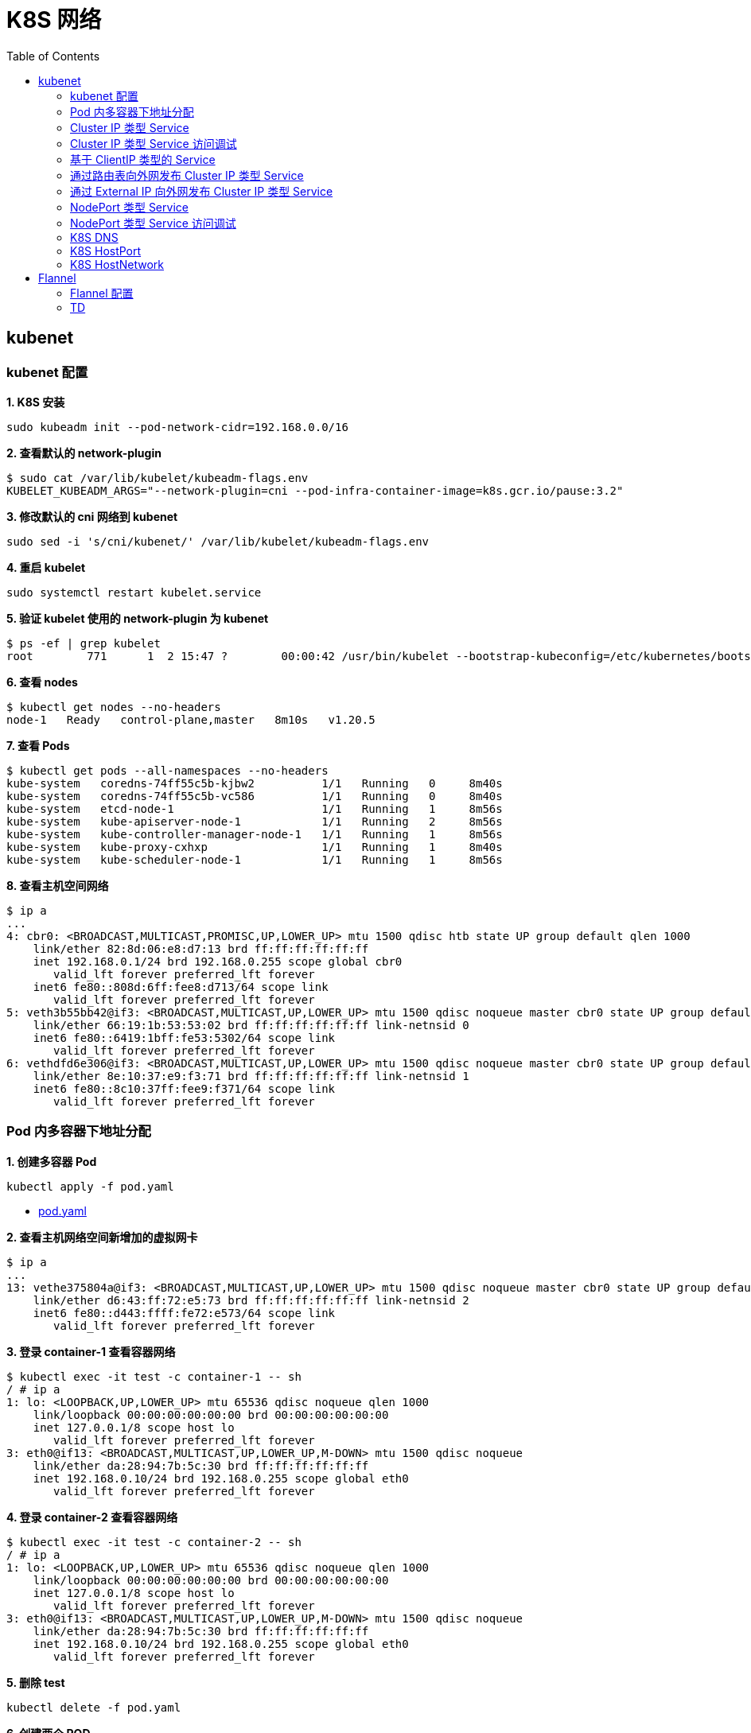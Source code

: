 = K8S 网络 
:toc: manual

== kubenet

=== kubenet 配置

[source, bash]
.*1. K8S 安装*
----
sudo kubeadm init --pod-network-cidr=192.168.0.0/16
----

[source, bash]
.*2. 查看默认的 network-plugin*
----
$ sudo cat /var/lib/kubelet/kubeadm-flags.env
KUBELET_KUBEADM_ARGS="--network-plugin=cni --pod-infra-container-image=k8s.gcr.io/pause:3.2"
----

[source, bash]
.*3. 修改默认的 cni 网络到 kubenet*
----
sudo sed -i 's/cni/kubenet/' /var/lib/kubelet/kubeadm-flags.env
----

[source, bash]
.*4. 重启 kubelet*
----
sudo systemctl restart kubelet.service
----

[source, bash]
.*5. 验证 kubelet 使用的 network-plugin 为 kubenet*
----
$ ps -ef | grep kubelet
root        771      1  2 15:47 ?        00:00:42 /usr/bin/kubelet --bootstrap-kubeconfig=/etc/kubernetes/bootstrap-kubelet.conf --kubeconfig=/etc/kubernetes/kubelet.conf --config=/var/lib/kubelet/config.yaml --network-plugin=kubenet --pod-infra-container-image=k8s.gcr.io/pause:3.2
----

[source, bash]
.*6. 查看 nodes*
----
$ kubectl get nodes --no-headers
node-1   Ready   control-plane,master   8m10s   v1.20.5
----

[source, bash]
.*7. 查看 Pods*
----
$ kubectl get pods --all-namespaces --no-headers
kube-system   coredns-74ff55c5b-kjbw2          1/1   Running   0     8m40s
kube-system   coredns-74ff55c5b-vc586          1/1   Running   0     8m40s
kube-system   etcd-node-1                      1/1   Running   1     8m56s
kube-system   kube-apiserver-node-1            1/1   Running   2     8m56s
kube-system   kube-controller-manager-node-1   1/1   Running   1     8m56s
kube-system   kube-proxy-cxhxp                 1/1   Running   1     8m40s
kube-system   kube-scheduler-node-1            1/1   Running   1     8m56s
----

[source, bash]
.*8. 查看主机空间网络*
----
$ ip a
...
4: cbr0: <BROADCAST,MULTICAST,PROMISC,UP,LOWER_UP> mtu 1500 qdisc htb state UP group default qlen 1000
    link/ether 82:8d:06:e8:d7:13 brd ff:ff:ff:ff:ff:ff
    inet 192.168.0.1/24 brd 192.168.0.255 scope global cbr0
       valid_lft forever preferred_lft forever
    inet6 fe80::808d:6ff:fee8:d713/64 scope link 
       valid_lft forever preferred_lft forever
5: veth3b55bb42@if3: <BROADCAST,MULTICAST,UP,LOWER_UP> mtu 1500 qdisc noqueue master cbr0 state UP group default 
    link/ether 66:19:1b:53:53:02 brd ff:ff:ff:ff:ff:ff link-netnsid 0
    inet6 fe80::6419:1bff:fe53:5302/64 scope link 
       valid_lft forever preferred_lft forever
6: vethdfd6e306@if3: <BROADCAST,MULTICAST,UP,LOWER_UP> mtu 1500 qdisc noqueue master cbr0 state UP group default 
    link/ether 8e:10:37:e9:f3:71 brd ff:ff:ff:ff:ff:ff link-netnsid 1
    inet6 fe80::8c10:37ff:fee9:f371/64 scope link 
       valid_lft forever preferred_lft forever
----

=== Pod 内多容器下地址分配

[source, bash]
.*1. 创建多容器 Pod*
----
kubectl apply -f pod.yaml 
----

* link:files/pod.yaml[pod.yaml]

[source, bash]
.*2. 查看主机网络空间新增加的虚拟网卡*
----
$ ip a
...
13: vethe375804a@if3: <BROADCAST,MULTICAST,UP,LOWER_UP> mtu 1500 qdisc noqueue master cbr0 state UP group default 
    link/ether d6:43:ff:72:e5:73 brd ff:ff:ff:ff:ff:ff link-netnsid 2
    inet6 fe80::d443:ffff:fe72:e573/64 scope link 
       valid_lft forever preferred_lft forever
----

[source, bash]
.*3. 登录 container-1 查看容器网络*
----
$ kubectl exec -it test -c container-1 -- sh
/ # ip a
1: lo: <LOOPBACK,UP,LOWER_UP> mtu 65536 qdisc noqueue qlen 1000
    link/loopback 00:00:00:00:00:00 brd 00:00:00:00:00:00
    inet 127.0.0.1/8 scope host lo
       valid_lft forever preferred_lft forever
3: eth0@if13: <BROADCAST,MULTICAST,UP,LOWER_UP,M-DOWN> mtu 1500 qdisc noqueue 
    link/ether da:28:94:7b:5c:30 brd ff:ff:ff:ff:ff:ff
    inet 192.168.0.10/24 brd 192.168.0.255 scope global eth0
       valid_lft forever preferred_lft forever
----

[source, bash]
.*4. 登录 container-2 查看容器网络*
----
$ kubectl exec -it test -c container-2 -- sh
/ # ip a
1: lo: <LOOPBACK,UP,LOWER_UP> mtu 65536 qdisc noqueue qlen 1000
    link/loopback 00:00:00:00:00:00 brd 00:00:00:00:00:00
    inet 127.0.0.1/8 scope host lo
       valid_lft forever preferred_lft forever
3: eth0@if13: <BROADCAST,MULTICAST,UP,LOWER_UP,M-DOWN> mtu 1500 qdisc noqueue 
    link/ether da:28:94:7b:5c:30 brd ff:ff:ff:ff:ff:ff
    inet 192.168.0.10/24 brd 192.168.0.255 scope global eth0
       valid_lft forever preferred_lft forever
----

[source, bash]
.*5. 删除 test*
----
kubectl delete -f pod.yaml 
----

[source, bash]
.*6. 创建两个 POD*
----
kubectl apply -f deployment.yaml
----

* link:files/deployment.yaml[deployment.yaml]

[source, bash]
.*7. 查看主机网络空间新增加的虚拟接口*
----
$ ip a
...
14: vethe3d49bdf@if3: <BROADCAST,MULTICAST,UP,LOWER_UP> mtu 1500 qdisc noqueue master cbr0 state UP group default 
    link/ether 7a:0b:0b:e6:ed:55 brd ff:ff:ff:ff:ff:ff link-netnsid 2
    inet6 fe80::780b:bff:fee6:ed55/64 scope link 
       valid_lft forever preferred_lft forever
15: veth437f1591@if3: <BROADCAST,MULTICAST,UP,LOWER_UP> mtu 1500 qdisc noqueue master cbr0 state UP group default 
    link/ether 66:9f:3f:3e:e7:f6 brd ff:ff:ff:ff:ff:ff link-netnsid 3
    inet6 fe80::649f:3fff:fe3e:e7f6/64 scope link 
       valid_lft forever preferred_lft forever
----

[source, bash]
.*9. 查看 POD  1 网络*
----
$ kubectl exec -it test-6dbc498c76-n4sss -c container-1 -- sh
/ # ip a
1: lo: <LOOPBACK,UP,LOWER_UP> mtu 65536 qdisc noqueue qlen 1000
    link/loopback 00:00:00:00:00:00 brd 00:00:00:00:00:00
    inet 127.0.0.1/8 scope host lo
       valid_lft forever preferred_lft forever
3: eth0@if14: <BROADCAST,MULTICAST,UP,LOWER_UP,M-DOWN> mtu 1500 qdisc noqueue 
    link/ether e2:a0:5c:6a:43:2f brd ff:ff:ff:ff:ff:ff
    inet 192.168.0.11/24 brd 192.168.0.255 scope global eth0
       valid_lft forever preferred_lft forever
----

[source, bash]
.*10. 查看 POD 2 网络*
----
$ kubectl exec -it test-6dbc498c76-46vk6 -c container-1 -- sh
/ # ip a
1: lo: <LOOPBACK,UP,LOWER_UP> mtu 65536 qdisc noqueue qlen 1000
    link/loopback 00:00:00:00:00:00 brd 00:00:00:00:00:00
    inet 127.0.0.1/8 scope host lo
       valid_lft forever preferred_lft forever
3: eth0@if15: <BROADCAST,MULTICAST,UP,LOWER_UP,M-DOWN> mtu 1500 qdisc noqueue 
    link/ether 36:c5:0b:93:be:a4 brd ff:ff:ff:ff:ff:ff
    inet 192.168.0.12/24 brd 192.168.0.255 scope global eth0
       valid_lft forever preferred_lft forever
----

[source, bash]
.*11. K8S 节点上 tcpdump 捕获 icmp 包*
----
sudo tcpdump -nni cbr0 icmp
----

[source, bash]
.*12. 在 POD 1 的 container-1 容器 ping POD 2 的 container-1*
----
ping 192.168.0.12
----

=== Cluster IP 类型 Service 

[source, bash]
.*1. 查看 Service IP 段*
----
$ ps -ef | grep apiserver | grep service-cluster-ip-range
root       5626   5597  4 20:43 ?        00:06:25 kube-apiserver --advertise-address=10.1.10.9 --allow-privileged=true --authorization-mode=Node,RBAC --client-ca-file=/etc/kubernetes/pki/ca.crt --enable-admission-plugins=NodeRestriction --enable-bootstrap-token-auth=true --etcd-cafile=/etc/kubernetes/pki/etcd/ca.crt --etcd-certfile=/etc/kubernetes/pki/apiserver-etcd-client.crt --etcd-keyfile=/etc/kubernetes/pki/apiserver-etcd-client.key --etcd-servers=https://127.0.0.1:2379 --insecure-port=0 --kubelet-client-certificate=/etc/kubernetes/pki/apiserver-kubelet-client.crt --kubelet-client-key=/etc/kubernetes/pki/apiserver-kubelet-client.key --kubelet-preferred-address-types=InternalIP,ExternalIP,Hostname --proxy-client-cert-file=/etc/kubernetes/pki/front-proxy-client.crt --proxy-client-key-file=/etc/kubernetes/pki/front-proxy-client.key --requestheader-allowed-names=front-proxy-client --requestheader-client-ca-file=/etc/kubernetes/pki/front-proxy-ca.crt --requestheader-extra-headers-prefix=X-Remote-Extra- --requestheader-group-headers=X-Remote-Group --requestheader-username-headers=X-Remote-User --secure-port=6443 --service-account-issuer=https://kubernetes.default.svc.cluster.local --service-account-key-file=/etc/kubernetes/pki/sa.pub --service-account-signing-key-file=/etc/kubernetes/pki/sa.key --service-cluster-ip-range=10.96.0.0/12 --tls-cert-file=/etc/kubernetes/pki/apiserver.crt --tls-private-key-file=/etc/kubernetes/pki/apiserver.key
----

NOTE: `--service-cluster-ip-range=10.96.0.0/12`.

[source, bash]
.*2. 创建 Service*
----
kubectl apply -f service.yaml 
----

* link:files/service.yaml[service.yaml]

[source, bash]
.*3. 查看创建的 POD 名称*
----
$ kubectl get pods --no-headers | awk '{print $1}'
test-service-6f6f8db499-ntkcc
test-service-6f6f8db499-s2dwn
----

[source, bash]
.*4. 查看 Service IP*
----
$ kubectl get svc test-service --no-headers | awk '{print $3}'
10.107.168.72
----

[source, bash]
.*5. 访问服务*
----
$ for i in {1..5} ; do curl 10.107.168.72 ; done
test-service-6f6f8db499-s2dwn
test-service-6f6f8db499-ntkcc
test-service-6f6f8db499-s2dwn
test-service-6f6f8db499-ntkcc
test-service-6f6f8db499-s2dwn
----

[source, bash]
.*6. 添加一条 iptables 规则，方向 POD 访问 Service*
----
sudo iptables -I FORWARD 2 -j ACCEPT
----

[source, bash]
.*7. 创建一个临时 POD，访问测试*
----
$ kubectl run -it --rm --restart=Never busybox --image=busybox sh
If you don't see a command prompt, try pressing enter.
/ # wget -S -O - 10.107.168.72

/ # wget -S -O - 192.168.0.20:9376
----

=== Cluster IP 类型 Service 访问调试

[source, bash]
.*1. 创建服务*
----
kubectl apply -f echoserver.yaml 
----

* link:files/echoserver.yaml[echoserver.yaml]

[source, bash]
.*2. 查看 SERVICE 及 POD IP*
----
$ kubectl get svc echoserver --no-headers
echoserver   ClusterIP   10.106.23.233   <none>   8877/TCP   45s

$ kubectl get pods -o wide --no-headers
echoserver-6dbbc8d5fc-f455t   1/1   Running   0     3m24s   192.168.0.33   node-1   <none>   <none>
echoserver-6dbbc8d5fc-n4smh   1/1   Running   0     3m24s   192.168.0.34   node-1   <none>   <none>
----

[source, bash]
.*3. nat 表中 PREROUTING 规则*
----
$ sudo iptables -t nat -vnL PREROUTING
Chain PREROUTING (policy ACCEPT 338 packets, 15210 bytes)
 pkts bytes target     prot opt in     out     source               destination         
  521 24674 KUBE-SERVICES  all  --  *      *       0.0.0.0/0            0.0.0.0/0            /* kubernetes service portals */
    2   128 DOCKER     all  --  *      *       0.0.0.0/0            0.0.0.0/0            ADDRTYPE match dst-type LOCAL
----

[source, bash]
.*4. nat 表中 KUBE-SERVICES 规则*
----
$ sudo iptables -t nat -vnL KUBE-SERVICES
Chain KUBE-SERVICES (2 references)
 pkts bytes target     prot opt in     out     source               destination         
    0     0 KUBE-MARK-MASQ  tcp  --  *      *      !192.168.0.0/16       10.96.0.1            /* default/kubernetes:https cluster IP */ tcp dpt:443
    0     0 KUBE-SVC-NPX46M4PTMTKRN6Y  tcp  --  *      *       0.0.0.0/0            10.96.0.1            /* default/kubernetes:https cluster IP */ tcp dpt:443
    0     0 KUBE-MARK-MASQ  tcp  --  *      *      !192.168.0.0/16       10.96.0.10           /* kube-system/kube-dns:metrics cluster IP */ tcp dpt:9153
    0     0 KUBE-SVC-JD5MR3NA4I4DYORP  tcp  --  *      *       0.0.0.0/0            10.96.0.10           /* kube-system/kube-dns:metrics cluster IP */ tcp dpt:9153
    0     0 KUBE-MARK-MASQ  udp  --  *      *      !192.168.0.0/16       10.96.0.10           /* kube-system/kube-dns:dns cluster IP */ udp dpt:53
    0     0 KUBE-SVC-TCOU7JCQXEZGVUNU  udp  --  *      *       0.0.0.0/0            10.96.0.10           /* kube-system/kube-dns:dns cluster IP */ udp dpt:53
    0     0 KUBE-MARK-MASQ  tcp  --  *      *      !192.168.0.0/16       10.96.0.10           /* kube-system/kube-dns:dns-tcp cluster IP */ tcp dpt:53
    0     0 KUBE-SVC-ERIFXISQEP7F7OF4  tcp  --  *      *       0.0.0.0/0            10.96.0.10           /* kube-system/kube-dns:dns-tcp cluster IP */ tcp dpt:53
    0     0 KUBE-MARK-MASQ  tcp  --  *      *      !192.168.0.0/16       10.106.23.233        /* default/echoserver cluster IP */ tcp dpt:8877
    0     0 KUBE-SVC-HOYURHXRFA5BUYEO  tcp  --  *      *       0.0.0.0/0            10.106.23.233        /* default/echoserver cluster IP */ tcp dpt:8877
  537 31690 KUBE-NODEPORTS  all  --  *      *       0.0.0.0/0            0.0.0.0/0            /* kubernetes service nodeports; NOTE: this must be the last rule in this chain */ ADDRTYPE match dst-type LOCAL

$ sudo iptables -t nat -vnL KUBE-SERVICES | grep 10.106.23.233
    0     0 KUBE-MARK-MASQ  tcp  --  *      *      !192.168.0.0/16       10.106.23.233        /* default/echoserver cluster IP */ tcp dpt:8877
    0     0 KUBE-SVC-HOYURHXRFA5BUYEO  tcp  --  *      *       0.0.0.0/0            10.106.23.233        /* default/echoserver cluster IP */ tcp dpt:8877
----

[source, bash]
.*5. nat 表中 KUBE-SVC- 规则*
----
$ sudo iptables -t nat -vnL KUBE-SVC-HOYURHXRFA5BUYEO
Chain KUBE-SVC-HOYURHXRFA5BUYEO (1 references)
 pkts bytes target     prot opt in     out     source               destination         
    0     0 KUBE-SEP-652URVIXIJWATNFG  all  --  *      *       0.0.0.0/0            0.0.0.0/0            /* default/echoserver */ statistic mode random probability 0.50000000000
    0     0 KUBE-SEP-ASOAWBDFEODJJPJH  all  --  *      *       0.0.0.0/0            0.0.0.0/0            /* default/echoserver */
----

[source, bash]
.*6. nat 表中 KUBE-SEP- 规则*
----
$ sudo iptables -t nat -vnL KUBE-SEP-652URVIXIJWATNFG
Chain KUBE-SEP-652URVIXIJWATNFG (1 references)
 pkts bytes target     prot opt in     out     source               destination         
    0     0 KUBE-MARK-MASQ  all  --  *      *       192.168.0.33         0.0.0.0/0            /* default/echoserver */
    0     0 DNAT       tcp  --  *      *       0.0.0.0/0            0.0.0.0/0            /* default/echoserver */ tcp to:192.168.0.33:8877

$ sudo iptables -t nat -vnL KUBE-SEP-ASOAWBDFEODJJPJH
Chain KUBE-SEP-ASOAWBDFEODJJPJH (1 references)
 pkts bytes target     prot opt in     out     source               destination         
    0     0 KUBE-MARK-MASQ  all  --  *      *       192.168.0.34         0.0.0.0/0            /* default/echoserver */
    0     0 DNAT       tcp  --  *      *       0.0.0.0/0            0.0.0.0/0            /* default/echoserver */ tcp to:192.168.0.34:8877
----

[source, bash]
.*7. 调整 echoserver 为 3 replicas*
----
$ kubectl get pod -o wide --no-headers
echoserver-6dbbc8d5fc-hqxdv   1/1   Running   0     13m   192.168.0.33   node-1   <none>   <none>
echoserver-6dbbc8d5fc-kj27r   1/1   Running   0     13m   192.168.0.34   node-1   <none>   <none>
echoserver-6dbbc8d5fc-tgj24   1/1   Running   0     6s    192.168.0.35   node-1   <none>   <none>
----

[source, bash]
.*8. nat 表中 KUBE-SVC- 规则*
----
$ sudo iptables -t nat -vnL KUBE-SVC-HOYURHXRFA5BUYEO
Chain KUBE-SVC-HOYURHXRFA5BUYEO (1 references)
 pkts bytes target     prot opt in     out     source               destination         
    0     0 KUBE-SEP-652URVIXIJWATNFG  all  --  *      *       0.0.0.0/0            0.0.0.0/0            /* default/echoserver */ statistic mode random probability 0.33333333349
    0     0 KUBE-SEP-ASOAWBDFEODJJPJH  all  --  *      *       0.0.0.0/0            0.0.0.0/0            /* default/echoserver */ statistic mode random probability 0.50000000000
    0     0 KUBE-SEP-7ZRSXHFJXB4D6W3U  all  --  *      *       0.0.0.0/0            0.0.0.0/0            /* default/echoserver */
----

[source, bash]
.*9. nat 表中 KUBE-SEP- 规则（新增）*
----
$ sudo iptables -t nat -vnL KUBE-SEP-7ZRSXHFJXB4D6W3U
Chain KUBE-SEP-7ZRSXHFJXB4D6W3U (1 references)
 pkts bytes target     prot opt in     out     source               destination         
    0     0 KUBE-MARK-MASQ  all  --  *      *       192.168.0.35         0.0.0.0/0            /* default/echoserver */
    0     0 DNAT       tcp  --  *      *       0.0.0.0/0            0.0.0.0/0            /* default/echoserver */ tcp to:192.168.0.35:8877
----

=== 基于 ClientIP 类型的 Service

[source, bash]
.*1. 创建 Service*
----
kubectl apply -f clientip.yaml
----

* link:files/clientip.yaml[clientip.yaml]

[source, bash]
.*2. 查看 Service 和 POD IP*
----
$ kubectl get svc test-clientip --no-headers
test-clientip   ClusterIP   10.107.215.65   <none>   80/TCP   7h26m

$ kubectl get pods -o wide --no-headers
test-clientip-55c6c8ddcd-2ntlk   1/1   Running   0     7h27m   192.168.0.37   node-1   <none>   <none>
test-clientip-55c6c8ddcd-ktlxt   1/1   Running   0     7h27m   192.168.0.36   node-1   <none>   <none>
----

[source, bash]
.*3. 访问服务*
----
$ for i in {1..5} ; do curl 10.107.215.65 ; done
test-clientip-55c6c8ddcd-2ntlk
test-clientip-55c6c8ddcd-2ntlk
test-clientip-55c6c8ddcd-2ntlk
test-clientip-55c6c8ddcd-2ntlk
test-clientip-55c6c8ddcd-2ntlk
----

[source, bash]
.*4. nat 表中 PREROUTING 规则*
----
$ sudo iptables -t nat -vnL PREROUTING
Chain PREROUTING (policy ACCEPT 612 packets, 27540 bytes)
 pkts bytes target     prot opt in     out     source               destination         
 3258  149K KUBE-SERVICES  all  --  *      *       0.0.0.0/0            0.0.0.0/0            /* kubernetes service portals */
    2   128 DOCKER     all  --  *      *       0.0.0.0/0            0.0.0.0/0            ADDRTYPE match dst-type LOCAL
---- 

[source, bash]
.*5. nat 表中 KUBE-SERVICES 规则*
----
$ sudo iptables -t nat -vnL KUBE-SERVICES
Chain KUBE-SERVICES (2 references)
 pkts bytes target     prot opt in     out     source               destination         
    0     0 KUBE-MARK-MASQ  tcp  --  *      *      !192.168.0.0/16       10.96.0.1            /* default/kubernetes:https cluster IP */ tcp dpt:443
    0     0 KUBE-SVC-NPX46M4PTMTKRN6Y  tcp  --  *      *       0.0.0.0/0            10.96.0.1            /* default/kubernetes:https cluster IP */ tcp dpt:443
    0     0 KUBE-MARK-MASQ  tcp  --  *      *      !192.168.0.0/16       10.96.0.10           /* kube-system/kube-dns:metrics cluster IP */ tcp dpt:9153
    0     0 KUBE-SVC-JD5MR3NA4I4DYORP  tcp  --  *      *       0.0.0.0/0            10.96.0.10           /* kube-system/kube-dns:metrics cluster IP */ tcp dpt:9153
    0     0 KUBE-MARK-MASQ  udp  --  *      *      !192.168.0.0/16       10.96.0.10           /* kube-system/kube-dns:dns cluster IP */ udp dpt:53
    0     0 KUBE-SVC-TCOU7JCQXEZGVUNU  udp  --  *      *       0.0.0.0/0            10.96.0.10           /* kube-system/kube-dns:dns cluster IP */ udp dpt:53
    0     0 KUBE-MARK-MASQ  tcp  --  *      *      !192.168.0.0/16       10.96.0.10           /* kube-system/kube-dns:dns-tcp cluster IP */ tcp dpt:53
    0     0 KUBE-SVC-ERIFXISQEP7F7OF4  tcp  --  *      *       0.0.0.0/0            10.96.0.10           /* kube-system/kube-dns:dns-tcp cluster IP */ tcp dpt:53
    8   480 KUBE-MARK-MASQ  tcp  --  *      *      !192.168.0.0/16       10.107.215.65        /* default/test-clientip cluster IP */ tcp dpt:80
    8   480 KUBE-SVC-JASYFCTGROL6PGNE  tcp  --  *      *       0.0.0.0/0            10.107.215.65        /* default/test-clientip cluster IP */ tcp dpt:80
  814 48164 KUBE-NODEPORTS  all  --  *      *       0.0.0.0/0            0.0.0.0/0            /* kubernetes service nodeports; NOTE: this must be the last rule in this chain */ ADDRTYPE match dst-type LOCAL

$ sudo iptables -t nat -vnL KUBE-SERVICES | grep 10.107.215.65
    8   480 KUBE-MARK-MASQ  tcp  --  *      *      !192.168.0.0/16       10.107.215.65        /* default/test-clientip cluster IP */ tcp dpt:80
    8   480 KUBE-SVC-JASYFCTGROL6PGNE  tcp  --  *      *       0.0.0.0/0            10.107.215.65        /* default/test-clientip cluster IP */ tcp dpt:80
----

[source, bash]
.*6. nat 表中 KUBE-SVC- 规则（recent: CHECK seconds: 10800 reap name: KUBE-SEP-2WE6A5EBAO3UGN4N side: source mask: 255.255.255.255）*
----
$ sudo iptables -t nat -vnL KUBE-SVC-JASYFCTGROL6PGNE
Chain KUBE-SVC-JASYFCTGROL6PGNE (1 references)
 pkts bytes target     prot opt in     out     source               destination         
    0     0 KUBE-SEP-2WE6A5EBAO3UGN4N  all  --  *      *       0.0.0.0/0            0.0.0.0/0            /* default/test-clientip */ recent: CHECK seconds: 10800 reap name: KUBE-SEP-2WE6A5EBAO3UGN4N side: source mask: 255.255.255.255
    7   420 KUBE-SEP-LXKS3SWKA3X476YD  all  --  *      *       0.0.0.0/0            0.0.0.0/0            /* default/test-clientip */ recent: CHECK seconds: 10800 reap name: KUBE-SEP-LXKS3SWKA3X476YD side: source mask: 255.255.255.255
    0     0 KUBE-SEP-2WE6A5EBAO3UGN4N  all  --  *      *       0.0.0.0/0            0.0.0.0/0            /* default/test-clientip */ statistic mode random probability 0.50000000000
    1    60 KUBE-SEP-LXKS3SWKA3X476YD  all  --  *      *       0.0.0.0/0            0.0.0.0/0            /* default/test-clientip */
----

[source, bash]
.*7. nat 表中 KUBE-SEP- 规则*
----
$ sudo iptables -t nat -vnL KUBE-SEP-2WE6A5EBAO3UGN4N
Chain KUBE-SEP-2WE6A5EBAO3UGN4N (2 references)
 pkts bytes target     prot opt in     out     source               destination         
    0     0 KUBE-MARK-MASQ  all  --  *      *       192.168.0.36         0.0.0.0/0            /* default/test-clientip */
    0     0 DNAT       tcp  --  *      *       0.0.0.0/0            0.0.0.0/0            /* default/test-clientip */ recent: SET name: KUBE-SEP-2WE6A5EBAO3UGN4N side: source mask: 255.255.255.255 tcp to:192.168.0.36:9376

$ sudo iptables -t nat -vnL KUBE-SEP-LXKS3SWKA3X476YD
Chain KUBE-SEP-LXKS3SWKA3X476YD (2 references)
 pkts bytes target     prot opt in     out     source               destination         
    0     0 KUBE-MARK-MASQ  all  --  *      *       192.168.0.37         0.0.0.0/0            /* default/test-clientip */
    8   480 DNAT       tcp  --  *      *       0.0.0.0/0            0.0.0.0/0            /* default/test-clientip */ recent: SET name: KUBE-SEP-LXKS3SWKA3X476YD side: source mask: 255.255.255.255 tcp to:192.168.0.37:9376
----

=== 通过路由表向外网发布 Cluster IP 类型 Service

[source, bash]
.*1. 创建 Service*
----
kubectl apply -f service.yaml
----

[source, bash]
.*2. 查看 Node IP, Service IP，Pod IP*
----
$ kubectl get node -o wide --no-headers
node-1   Ready   control-plane,master   15h   v1.20.5   10.1.10.9   <none>   Ubuntu 18.04 LTS   4.15.0-140-generic   docker://20.10.3

$ kubectl get svc test-service --no-headers
test-service   ClusterIP   10.106.235.190   <none>   80/TCP   112s

$ kubectl get pods -o wide --no-headers
test-service-6f6f8db499-6j7nm   1/1   Running   0     2m24s   192.168.0.38   node-1   <none>   <none>
test-service-6f6f8db499-m8lsx   1/1   Running   0     2m24s   192.168.0.39   node-1   <none>   <none>
----

[source, bash]
.*3. 查看 Service 网络*
----
$ ps -ef | grep kubelet | grep service-cluster-ip-range
root       2582   2554  4 08:26 ?        00:03:03 kube-apiserver --advertise-address=10.1.10.9 --allow-privileged=true --authorization-mode=Node,RBAC --client-ca-file=/etc/kubernetes/pki/ca.crt --enable-admission-plugins=NodeRestriction --enable-bootstrap-token-auth=true --etcd-cafile=/etc/kubernetes/pki/etcd/ca.crt --etcd-certfile=/etc/kubernetes/pki/apiserver-etcd-client.crt --etcd-keyfile=/etc/kubernetes/pki/apiserver-etcd-client.key --etcd-servers=https://127.0.0.1:2379 --insecure-port=0 --kubelet-client-certificate=/etc/kubernetes/pki/apiserver-kubelet-client.crt --kubelet-client-key=/etc/kubernetes/pki/apiserver-kubelet-client.key --kubelet-preferred-address-types=InternalIP,ExternalIP,Hostname --proxy-client-cert-file=/etc/kubernetes/pki/front-proxy-client.crt --proxy-client-key-file=/etc/kubernetes/pki/front-proxy-client.key --requestheader-allowed-names=front-proxy-client --requestheader-client-ca-file=/etc/kubernetes/pki/front-proxy-ca.crt --requestheader-extra-headers-prefix=X-Remote-Extra- --requestheader-group-headers=X-Remote-Group --requestheader-username-headers=X-Remote-User --secure-port=6443 --service-account-issuer=https://kubernetes.default.svc.cluster.local --service-account-key-file=/etc/kubernetes/pki/sa.pub --service-account-signing-key-file=/etc/kubernetes/pki/sa.key --service-cluster-ip-range=10.96.0.0/12 --tls-cert-file=/etc/kubernetes/pki/apiserver.crt --tls-private-key-file=/etc/kubernetes/pki/apiserver.key
----

[source, text]
.*4. 在 10.1.10.8 上配置路由*
----
# ip r
default via 10.1.10.2 dev ens33 proto static metric 100 
10.1.10.0/24 dev ens33 proto kernel scope link src 10.1.10.8 metric 100 

# ip route add 10.96.0.0/12 via 10.1.10.9

# ip r
default via 10.1.10.2 dev ens33 proto static metric 100 
10.1.10.0/24 dev ens33 proto kernel scope link src 10.1.10.8 metric 100 
10.96.0.0/12 via 10.1.10.9 dev ens33 
----

[source, bash]
.*5. 在 10.1.10.8 上访问 test-service*
----
curl 10.106.235.190
----

=== 通过 External IP 向外网发布 Cluster IP 类型 Service

[source, bash]
.*1. 创建一个 External IP Service*
----
kubectl apply -f externalip.yaml 
----

* link:files/externalip.yaml[externalip.yaml]

[source, bash]
.*2. 查看创建的 Service*
----
$ kubectl get svc test-externalip
NAME              TYPE        CLUSTER-IP     EXTERNAL-IP   PORT(S)   AGE
test-externalip   ClusterIP   10.97.132.81   10.1.10.9     80/TCP    101s
----

[source, bash]
.*3. 通过 EXTERNAL-IP 访问服务*
----
$ for i in {1..5} ; do curl 10.1.10.9 ; done
test-externalip-8fc497f8-jncpv
test-externalip-8fc497f8-jncpv
test-externalip-8fc497f8-phldw
test-externalip-8fc497f8-phldw
test-externalip-8fc497f8-phldw
----

[source, bash]
.*4. nat 表中 PREROUTING 规则*
----
$ sudo iptables -t nat -vnL PREROUTING
Chain PREROUTING (policy ACCEPT 1165 packets, 52425 bytes)
 pkts bytes target     prot opt in     out     source               destination         
 8114  369K KUBE-SERVICES  all  --  *      *       0.0.0.0/0            0.0.0.0/0            /* kubernetes service portals */
    4   296 DOCKER     all  --  *      *       0.0.0.0/0            0.0.0.0/0            ADDRTYPE match dst-type LOCAL
----

[source, bash]
.*5. nat 表中 KUBE-SERVICES 规则（新增加了两条规则）*
----
$ sudo iptables -t nat -vnL KUBE-SERVICES
Chain KUBE-SERVICES (2 references)
 pkts bytes target     prot opt in     out     source               destination         
    0     0 KUBE-MARK-MASQ  tcp  --  *      *      !192.168.0.0/16       10.96.0.10           /* kube-system/kube-dns:metrics cluster IP */ tcp dpt:9153
    0     0 KUBE-SVC-JD5MR3NA4I4DYORP  tcp  --  *      *       0.0.0.0/0            10.96.0.10           /* kube-system/kube-dns:metrics cluster IP */ tcp dpt:9153
    0     0 KUBE-MARK-MASQ  udp  --  *      *      !192.168.0.0/16       10.96.0.10           /* kube-system/kube-dns:dns cluster IP */ udp dpt:53
    0     0 KUBE-SVC-TCOU7JCQXEZGVUNU  udp  --  *      *       0.0.0.0/0            10.96.0.10           /* kube-system/kube-dns:dns cluster IP */ udp dpt:53
    0     0 KUBE-MARK-MASQ  tcp  --  *      *      !192.168.0.0/16       10.96.0.10           /* kube-system/kube-dns:dns-tcp cluster IP */ tcp dpt:53
    0     0 KUBE-SVC-ERIFXISQEP7F7OF4  tcp  --  *      *       0.0.0.0/0            10.96.0.10           /* kube-system/kube-dns:dns-tcp cluster IP */ tcp dpt:53
    0     0 KUBE-MARK-MASQ  tcp  --  *      *      !192.168.0.0/16       10.97.132.81         /* default/test-externalip cluster IP */ tcp dpt:80
    0     0 KUBE-SVC-CITWPFL6QQOR27AK  tcp  --  *      *       0.0.0.0/0            10.97.132.81         /* default/test-externalip cluster IP */ tcp dpt:80
   27  1700 KUBE-MARK-MASQ  tcp  --  *      *       0.0.0.0/0            10.1.10.9            /* default/test-externalip external IP */ tcp dpt:80
   20  1280 KUBE-SVC-CITWPFL6QQOR27AK  tcp  --  *      *       0.0.0.0/0            10.1.10.9            /* default/test-externalip external IP */ tcp dpt:80 PHYSDEV match ! --physdev-is-in ADDRTYPE match src-type !LOCAL
    7   420 KUBE-SVC-CITWPFL6QQOR27AK  tcp  --  *      *       0.0.0.0/0            10.1.10.9            /* default/test-externalip external IP */ tcp dpt:80 ADDRTYPE match dst-type LOCAL
    0     0 KUBE-MARK-MASQ  tcp  --  *      *      !192.168.0.0/16       10.96.0.1            /* default/kubernetes:https cluster IP */ tcp dpt:443
    0     0 KUBE-SVC-NPX46M4PTMTKRN6Y  tcp  --  *      *       0.0.0.0/0            10.96.0.1            /* default/kubernetes:https cluster IP */ tcp dpt:443
 1429 84328 KUBE-NODEPORTS  all  --  *      *       0.0.0.0/0            0.0.0.0/0            /* kubernetes service nodeports; NOTE: this must be the last rule in this chain */ ADDRTYPE match dst-type LOCAL

$ sudo iptables -t nat -vnL KUBE-SERVICES | grep 10.97.132.81
    0     0 KUBE-MARK-MASQ  tcp  --  *      *      !192.168.0.0/16       10.97.132.81         /* default/test-externalip cluster IP */ tcp dpt:80
    0     0 KUBE-SVC-CITWPFL6QQOR27AK  tcp  --  *      *       0.0.0.0/0            10.97.132.81         /* default/test-externalip cluster IP */ tcp dpt:80

$ sudo iptables -t nat -vnL KUBE-SERVICES | grep 10.1.10.9
   27  1700 KUBE-MARK-MASQ  tcp  --  *      *       0.0.0.0/0            10.1.10.9            /* default/test-externalip external IP */ tcp dpt:80
   20  1280 KUBE-SVC-CITWPFL6QQOR27AK  tcp  --  *      *       0.0.0.0/0            10.1.10.9            /* default/test-externalip external IP */ tcp dpt:80 PHYSDEV match ! --physdev-is-in ADDRTYPE match src-type !LOCAL
    7   420 KUBE-SVC-CITWPFL6QQOR27AK  tcp  --  *      *       0.0.0.0/0            10.1.10.9            /* default/test-externalip external IP */ tcp dpt:80 ADDRTYPE match dst-type LOCAL
----

[source, bash]
.*6. nat 表中 KUBE-SVC- 规则*
----
$ sudo iptables -t nat -vnL KUBE-SVC-CITWPFL6QQOR27AK
Chain KUBE-SVC-CITWPFL6QQOR27AK (3 references)
 pkts bytes target     prot opt in     out     source               destination         
   14   884 KUBE-SEP-RRILQQHBGE5IMDI4  all  --  *      *       0.0.0.0/0            0.0.0.0/0            /* default/test-externalip */ statistic mode random probability 0.50000000000
   13   816 KUBE-SEP-JRIE3IXDMRY6BNG5  all  --  *      *       0.0.0.0/0            0.0.0.0/0            /* default/test-externalip */
----

[source, bash]
.*7. nat 表中 KUBE-SEP- 规则*
----
$ sudo iptables -t nat -vnL KUBE-SEP-RRILQQHBGE5IMDI4
Chain KUBE-SEP-RRILQQHBGE5IMDI4 (1 references)
 pkts bytes target     prot opt in     out     source               destination         
    0     0 KUBE-MARK-MASQ  all  --  *      *       192.168.0.40         0.0.0.0/0            /* default/test-externalip */
   14   884 DNAT       tcp  --  *      *       0.0.0.0/0            0.0.0.0/0            /* default/test-externalip */ tcp to:192.168.0.40:9376

$ sudo iptables -t nat -vnL KUBE-SEP-JRIE3IXDMRY6BNG5
Chain KUBE-SEP-JRIE3IXDMRY6BNG5 (1 references)
 pkts bytes target     prot opt in     out     source               destination         
    0     0 KUBE-MARK-MASQ  all  --  *      *       192.168.0.41         0.0.0.0/0            /* default/test-externalip */
   13   816 DNAT       tcp  --  *      *       0.0.0.0/0            0.0.0.0/0            /* default/test-externalip */ tcp to:192.168.0.41:9376
----

=== NodePort 类型 Service

[source, bash]
.*1. 创建 NodePort 类型 Service*
----
kubectl apply -f nodeport.yaml 
----

* link:files/nodeport.yaml[nodeport.yaml]

[source, bash]
.*2. 查看创建的 Service 和 Pod*
----
$ kubectl get svc test-nodeport --no-headers
test-nodeport   NodePort   10.97.231.111   <none>   80:32228/TCP   98s

$ kubectl get pods -o wide --no-headers
test-nodeport-5d4bdfc7c7-4kftd   1/1   Running   0     2m38s   192.168.0.42   node-1   <none>   <none>
test-nodeport-5d4bdfc7c7-s2jz5   1/1   Running   0     2m38s   192.168.0.43   node-1   <none>   <none>
----

[source, bash]
.*3. 访问服务*
----
$ for i in {1..5} ; do curl 10.1.10.9:32228 ; done
test-nodeport-5d4bdfc7c7-s2jz5
test-nodeport-5d4bdfc7c7-s2jz5
test-nodeport-5d4bdfc7c7-4kftd
test-nodeport-5d4bdfc7c7-4kftd
test-nodeport-5d4bdfc7c7-4kftd
----

=== NodePort 类型 Service 访问调试

[source, bash]
.*1. 创建 NodePort 类型 Service*
----
kubectl apply -f nodeport.yaml 
----

[source, bash]
.*2. 查看创建的 Service 和 Pod*
----
$ kubectl get svc test-nodeport --no-headers
test-nodeport   NodePort   10.97.231.111   <none>   80:32228/TCP   98s

$ kubectl get pods -o wide --no-headers
test-nodeport-5d4bdfc7c7-4kftd   1/1   Running   0     2m38s   192.168.0.42   node-1   <none>   <none>
test-nodeport-5d4bdfc7c7-s2jz5   1/1   Running   0     2m38s   192.168.0.43   node-1   <none>   <none>
----

[source, bash]
.*3. 访问服务*
----
$ for i in {1..1000} ; do curl 10.1.10.9:32228 ; done
----

[source, bash]
.*4. nat 表中 PREROUTING 规则*
----
$ sudo iptables -t nat -vnL PREROUTING
Chain PREROUTING (policy ACCEPT 422 packets, 18990 bytes)
 pkts bytes target     prot opt in     out     source               destination         
15548  799K KUBE-SERVICES  all  --  *      *       0.0.0.0/0            0.0.0.0/0            /* kubernetes service portals */
    4   296 DOCKER     all  --  *      *       0.0.0.0/0            0.0.0.0/0            ADDRTYPE match dst-type LOCAL
----

[source, bash]
.*5. nat 表中 KUBE-SERVICES 规则（Cluster IP 规则依然存在，新增 KUBE-NODEPORTS 链）*
----
$ sudo iptables -t nat -vnL KUBE-SERVICES
Chain KUBE-SERVICES (2 references)
 pkts bytes target     prot opt in     out     source               destination         
    0     0 KUBE-MARK-MASQ  tcp  --  *      *      !192.168.0.0/16       10.96.0.10           /* kube-system/kube-dns:metrics cluster IP */ tcp dpt:9153
    0     0 KUBE-SVC-JD5MR3NA4I4DYORP  tcp  --  *      *       0.0.0.0/0            10.96.0.10           /* kube-system/kube-dns:metrics cluster IP */ tcp dpt:9153
    0     0 KUBE-MARK-MASQ  udp  --  *      *      !192.168.0.0/16       10.96.0.10           /* kube-system/kube-dns:dns cluster IP */ udp dpt:53
    0     0 KUBE-SVC-TCOU7JCQXEZGVUNU  udp  --  *      *       0.0.0.0/0            10.96.0.10           /* kube-system/kube-dns:dns cluster IP */ udp dpt:53
    0     0 KUBE-MARK-MASQ  tcp  --  *      *      !192.168.0.0/16       10.96.0.10           /* kube-system/kube-dns:dns-tcp cluster IP */ tcp dpt:53
    0     0 KUBE-SVC-ERIFXISQEP7F7OF4  tcp  --  *      *       0.0.0.0/0            10.96.0.10           /* kube-system/kube-dns:dns-tcp cluster IP */ tcp dpt:53
    0     0 KUBE-MARK-MASQ  tcp  --  *      *      !192.168.0.0/16       10.96.0.1            /* default/kubernetes:https cluster IP */ tcp dpt:443
    0     0 KUBE-SVC-NPX46M4PTMTKRN6Y  tcp  --  *      *       0.0.0.0/0            10.96.0.1            /* default/kubernetes:https cluster IP */ tcp dpt:443
    0     0 KUBE-MARK-MASQ  tcp  --  *      *      !192.168.0.0/16       10.97.231.111        /* default/test-nodeport cluster IP */ tcp dpt:80
    0     0 KUBE-SVC-CIFSXFMKAAMIL4QG  tcp  --  *      *       0.0.0.0/0            10.97.231.111        /* default/test-nodeport cluster IP */ tcp dpt:80
 5798  367K KUBE-NODEPORTS  all  --  *      *       0.0.0.0/0            0.0.0.0/0            /* kubernetes service nodeports; NOTE: this must be the last rule in this chain */ ADDRTYPE match dst-type LOCAL

$ sudo iptables -t nat -vnL KUBE-SERVICES | grep 10.97.231.111
    0     0 KUBE-MARK-MASQ  tcp  --  *      *      !192.168.0.0/16       10.97.231.111        /* default/test-nodeport cluster IP */ tcp dpt:80
    0     0 KUBE-SVC-CIFSXFMKAAMIL4QG  tcp  --  *      *       0.0.0.0/0            10.97.231.111        /* default/test-nodeport cluster IP */ tcp dpt:80

$ sudo iptables -t nat -vnL KUBE-SERVICES | grep KUBE-NODEPORTS 
 6098  385K KUBE-NODEPORTS  all  --  *      *       0.0.0.0/0            0.0.0.0/0            /* kubernetes service nodeports; NOTE: this must be the last rule in this chain */ ADDRTYPE match dst-type LOCAL
----

[source, bash]
.*6. nat 表中 KUBE-NODEPORTS 规则*
----
$ sudo iptables -t nat -vnL KUBE-NODEPORTS
Chain KUBE-NODEPORTS (1 references)
 pkts bytes target     prot opt in     out     source               destination         
 5015  321K KUBE-MARK-MASQ  tcp  --  *      *       0.0.0.0/0            0.0.0.0/0            /* default/test-nodeport */ tcp dpt:32228
 5015  321K KUBE-SVC-CIFSXFMKAAMIL4QG  tcp  --  *      *       0.0.0.0/0            0.0.0.0/0            /* default/test-nodeport */ tcp dpt:32228
----

[source, bash]
.*7. nat 表中 KUBE-SVC- 规则*
----
$ sudo iptables -t nat -vnL KUBE-SVC-CIFSXFMKAAMIL4QG
Chain KUBE-SVC-CIFSXFMKAAMIL4QG (2 references)
 pkts bytes target     prot opt in     out     source               destination         
 2560  164K KUBE-SEP-EEAMLDZD2ZLPIVQ3  all  --  *      *       0.0.0.0/0            0.0.0.0/0            /* default/test-nodeport */ statistic mode random probability 0.50000000000
 2455  157K KUBE-SEP-3C6WTWWWE5M27K7C  all  --  *      *       0.0.0.0/0            0.0.0.0/0            /* default/test-nodeport */
----

[source, bash]
.*8. nat 表中 KUBE-SEP- 规则*
----
$ sudo iptables -t nat -vnL KUBE-SEP-EEAMLDZD2ZLPIVQ3
Chain KUBE-SEP-EEAMLDZD2ZLPIVQ3 (1 references)
 pkts bytes target     prot opt in     out     source               destination         
    0     0 KUBE-MARK-MASQ  all  --  *      *       192.168.0.42         0.0.0.0/0            /* default/test-nodeport */
 2560  164K DNAT       tcp  --  *      *       0.0.0.0/0            0.0.0.0/0            /* default/test-nodeport */ tcp to:192.168.0.42:9376

$ sudo iptables -t nat -vnL KUBE-SEP-3C6WTWWWE5M27K7C
Chain KUBE-SEP-3C6WTWWWE5M27K7C (1 references)
 pkts bytes target     prot opt in     out     source               destination         
    0     0 KUBE-MARK-MASQ  all  --  *      *       192.168.0.43         0.0.0.0/0            /* default/test-nodeport */
 2455  157K DNAT       tcp  --  *      *       0.0.0.0/0            0.0.0.0/0            /* default/test-nodeport */ tcp to:192.168.0.43:9376
----

[source, bash]
.*9. 跨 Work Node SNAT 规则*
----
$ sudo iptables -t nat -vnL KUBE-MARK-MASQ
Chain KUBE-MARK-MASQ (15 references)
 pkts bytes target     prot opt in     out     source               destination
 5015  321K MARK       all  --  *      *       0.0.0.0/0            0.0.0.0/0            MARK or 0x4000

$ sudo iptables -t nat -vnL KUBE-POSTROUTING
Chain KUBE-POSTROUTING (1 references)
 pkts bytes target     prot opt in     out     source               destination         
 4258  228K RETURN     all  --  *      *       0.0.0.0/0            0.0.0.0/0            mark match ! 0x4000/0x4000
 5015  321K MARK       all  --  *      *       0.0.0.0/0            0.0.0.0/0            MARK xor 0x4000
 5015  321K MASQUERADE  all  --  *      *       0.0.0.0/0            0.0.0.0/0            /* kubernetes service traffic requiring SNAT */
----

=== K8S DNS

[source, bash]
.*1. 创建服务*
----
kubectl apply -f dns.yaml
----

link:files/dns.yaml[dns.yaml]

[source, bash]
.*2. 查看创建的 Service 和 Pod*
----
$ kubectl get svc test-dns --no-headers
test-dns   ClusterIP   10.106.139.47   <none>   80/TCP   96s

$ kubectl get pods -o wide --no-headers
test-dns-6bff6cbdc5-2n6jx   1/1   Running   0     2m17s   192.168.0.44   node-1   <none>   <none>
test-dns-6bff6cbdc5-hq4fx   1/1   Running   0     2m17s   192.168.0.45   node-1   <none>   <none>
----

[source, bash]
.*3. 创建一个临时 POD，DNS 查询测试*
----
$ kubectl run -it --rm --restart=Never busybox --image=busybox sh
If you don't see a command prompt, try pressing enter.
/ # 
----

[source, bash]
.*4. nslookup Service 域名*
----
/ # nslookup test-dns
Server:		10.96.0.10
Address:	10.96.0.10:53

Name:	test-dns.default.svc.cluster.local
Address: 10.106.139.47

/ # nslookup test-dns.default.svc.cluster.local
Server:		10.96.0.10
Address:	10.96.0.10:53

Name:	test-dns.default.svc.cluster.local
Address: 10.106.139.47
----

[source, bash]
.*5. nslookup PTR 记录*
----
/ # nslookup 10.106.139.47
Server:		10.96.0.10
Address:	10.96.0.10:53

47.139.106.10.in-addr.arpa	name = test-dns.default.svc.cluster.local


/ # nslookup 192.168.0.44 
Server:		10.96.0.10
Address:	10.96.0.10:53

44.0.168.192.in-addr.arpa	name = 192-168-0-44.test-dns.default.svc.cluster.local


/ # nslookup 192.168.0.45
Server:		10.96.0.10
Address:	10.96.0.10:53

45.0.168.192.in-addr.arpa	name = 192-168-0-45.test-dns.default.svc.cluster.local
----

[source, bash]
.*6. nslookup lookup Pod 域名*
----
/ # nslookup 192-168-0-44.test-dns.default.svc.cluster.local
Server:		10.96.0.10
Address:	10.96.0.10:53

Name:	192-168-0-44.test-dns.default.svc.cluster.local
Address: 192.168.0.44
----

=== K8S HostPort

[source, bash]
.*1. 创建 HostPort Pod*
----
kubectl apply -f hostPort.yaml 
----

* link:files/hostPort.yaml[hostPort.yaml]

[source, bash]
.*2. 访问服务*
----
$ curl 10.1.10.9:8081
<!DOCTYPE html>
<html>
<head>
<title>Welcome to nginx!</title>
<style>
    body {
        width: 35em;
        margin: 0 auto;
        font-family: Tahoma, Verdana, Arial, sans-serif;
    }
</style>
</head>
<body>
<h1>Welcome to nginx!</h1>
<p>If you see this page, the nginx web server is successfully installed and
working. Further configuration is required.</p>

<p>For online documentation and support please refer to
<a href="http://nginx.org/">nginx.org</a>.<br/>
Commercial support is available at
<a href="http://nginx.com/">nginx.com</a>.</p>

<p><em>Thank you for using nginx.</em></p>
</body>
</html>
----

[source, bash]
.*3. nat 表中 KUBE-HOSTPORTS 规则*
----
$ sudo iptables -t nat -vnL KUBE-HOSTPORTS
Chain KUBE-HOSTPORTS (2 references)
 pkts bytes target     prot opt in     out     source               destination         
    1    60 KUBE-HP-KWJPLLZCGIIKHTTD  tcp  --  *      *       0.0.0.0/0            0.0.0.0/0            /* nginx_default hostport 8081 */ tcp dpt:8081
----

[source, bash]
.*4. nat 表中 KUBE-HP- 规则*
----
$ sudo iptables -t nat -vnL KUBE-HP-KWJPLLZCGIIKHTTD
Chain KUBE-HP-KWJPLLZCGIIKHTTD (1 references)
 pkts bytes target     prot opt in     out     source               destination         
    0     0 KUBE-MARK-MASQ  all  --  *      *       192.168.0.47         0.0.0.0/0            /* nginx_default hostport 8081 */
    1    60 DNAT       tcp  --  *      *       0.0.0.0/0            0.0.0.0/0            /* nginx_default hostport 8081 */ tcp to:192.168.0.47:80
----

=== K8S HostNetwork

[source, bash]
.*1. 创建 HostNetwork Pod*
----
kubectl apply -f hostNetwork.yaml
----

* link:files/hostNetwork.yaml[hostNetwork.yaml]

[source, bash]
.*2. 访问服务*
----
$ curl 10.1.10.9
<!DOCTYPE html>
<html>
<head>
<title>Welcome to nginx!</title>
<style>
    body {
        width: 35em;
        margin: 0 auto;
        font-family: Tahoma, Verdana, Arial, sans-serif;
    }
</style>
</head>
<body>
<h1>Welcome to nginx!</h1>
<p>If you see this page, the nginx web server is successfully installed and
working. Further configuration is required.</p>

<p>For online documentation and support please refer to
<a href="http://nginx.org/">nginx.org</a>.<br/>
Commercial support is available at
<a href="http://nginx.com/">nginx.com</a>.</p>

<p><em>Thank you for using nginx.</em></p>
</body>
</html>
----

== Flannel

=== Flannel 配置

[source, bash]
.*1. kubeadm 初始化集群*
----
sudo kubeadm init --pod-network-cidr=10.244.0.0/16
----

[source, bash]
.*2. 安装网络插件*
----
kubectl apply -f kube-flannel-host-gw.yml 
----

link:files/kube-flannel-host-gw.yml[kube-flannel-host-gw.yml]

[source, bash]
.*3. 加入一个 Work Node*
----
$ kubectl get nodes
NAME     STATUS   ROLES                  AGE    VERSION
node-1   Ready    control-plane,master   84m    v1.20.5
node-2   Ready    <none>                 7m9s   v1.20.5
----

[source, bash]
.*4. 查看安装结果*
----
$ kubectl get pods --all-namespaces -o wide
NAMESPACE     NAME                             READY   STATUS    RESTARTS   AGE     IP           NODE     NOMINATED NODE   READINESS GATES
kube-system   coredns-74ff55c5b-dxwb6          1/1     Running   1          84m     10.244.0.4   node-1   <none>           <none>
kube-system   coredns-74ff55c5b-vv8bx          1/1     Running   1          84m     10.244.0.5   node-1   <none>           <none>
kube-system   etcd-node-1                      1/1     Running   1          85m     10.1.10.9    node-1   <none>           <none>
kube-system   kube-apiserver-node-1            1/1     Running   1          85m     10.1.10.9    node-1   <none>           <none>
kube-system   kube-controller-manager-node-1   1/1     Running   1          85m     10.1.10.9    node-1   <none>           <none>
kube-system   kube-flannel-ds-v8n7m            1/1     Running   0          7m39s   10.1.10.10   node-2   <none>           <none>
kube-system   kube-flannel-ds-wsxps            1/1     Running   1          81m     10.1.10.9    node-1   <none>           <none>
kube-system   kube-proxy-24l9w                 1/1     Running   1          84m     10.1.10.9    node-1   <none>           <none>
kube-system   kube-proxy-gsdwh                 1/1     Running   0          7m39s   10.1.10.10   node-2   <none>           <none>
kube-system   kube-scheduler-node-1            1/1     Running   1          85m     10.1.10.9    node-1   <none>           <none>
----

[source, bash]
.*5. 重新 Schedule coredns*
----
kubectl scale -n kube-system deploy/coredns --replicas=0
kubectl scale -n kube-system deploy/coredns --replicas=2
----

[source, bash]
.*6. 再次查看安装结果*
----
$ kubectl get pods -n kube-system -o wide --no-headers | grep coredns
coredns-74ff55c5b-5jdgq          1/1   Running   0     32s    10.244.1.12   node-2   <none>   <none>
coredns-74ff55c5b-gt5jh          1/1   Running   0     104s   10.244.0.6    node-1   <none>   <none>
----

[source, bash]
.*7. 查看 Master 主机网络*
----
$ ip a
...
4: cni0: <BROADCAST,MULTICAST,UP,LOWER_UP> mtu 1500 qdisc noqueue state UP group default qlen 1000
    link/ether ee:54:ee:d0:94:7d brd ff:ff:ff:ff:ff:ff
    inet 10.244.0.1/24 brd 10.244.0.255 scope global cni0
       valid_lft forever preferred_lft forever
    inet6 fe80::ec54:eeff:fed0:947d/64 scope link 
       valid_lft forever preferred_lft forever
7: veth38645991@if3: <BROADCAST,MULTICAST,UP,LOWER_UP> mtu 1500 qdisc noqueue master cni0 state UP group default 
    link/ether b6:ad:8e:5b:19:cf brd ff:ff:ff:ff:ff:ff link-netnsid 0
    inet6 fe80::b4ad:8eff:fe5b:19cf/64 scope link 
       valid_lft forever preferred_lft forever
----

[source, bash]
.*8. 查看 Worker 主机网络*
----
$ ip a
...
4: cni0: <BROADCAST,MULTICAST,UP,LOWER_UP> mtu 1500 qdisc noqueue state UP group default qlen 1000
    link/ether a2:b6:d4:1d:2f:38 brd ff:ff:ff:ff:ff:ff
    inet 10.244.1.1/24 brd 10.244.1.255 scope global cni0
       valid_lft forever preferred_lft forever
    inet6 fe80::a0b6:d4ff:fe1d:2f38/64 scope link 
       valid_lft forever preferred_lft forever
15: veth30eb6ff0@if3: <BROADCAST,MULTICAST,UP,LOWER_UP> mtu 1500 qdisc noqueue master cni0 state UP group default 
    link/ether e6:4e:2d:6c:7a:06 brd ff:ff:ff:ff:ff:ff link-netnsid 0
    inet6 fe80::e44e:2dff:fe6c:7a06/64 scope link 
       valid_lft forever preferred_lft forever
----

=== TD

[source, bash]
.**
----

----

[source, bash]
.**
----

----

[source, bash]
.**
----

----

[source, bash]
.**
----

----

[source, bash]
.**
----

----

[source, bash]
.**
----

----

[source, bash]
.**
----

----

[source, bash]
.**
----

----

[source, bash]
.**
----

----

[source, bash]
.**
----

----

[source, bash]
.**
----

----

[source, bash]
.**
----

----

[source, bash]
.**
----

----
